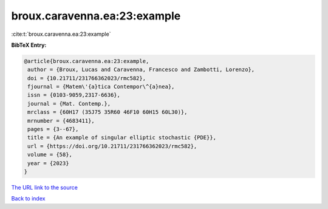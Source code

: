 broux.caravenna.ea:23:example
=============================

:cite:t:`broux.caravenna.ea:23:example`

**BibTeX Entry:**

.. code-block:: bibtex

   @article{broux.caravenna.ea:23:example,
    author = {Broux, Lucas and Caravenna, Francesco and Zambotti, Lorenzo},
    doi = {10.21711/231766362023/rmc582},
    fjournal = {Matem\'{a}tica Contempor\^{a}nea},
    issn = {0103-9059,2317-6636},
    journal = {Mat. Contemp.},
    mrclass = {60H17 (35J75 35R60 46F10 60H15 60L30)},
    mrnumber = {4683411},
    pages = {3--67},
    title = {An example of singular elliptic stochastic {PDE}},
    url = {https://doi.org/10.21711/231766362023/rmc582},
    volume = {58},
    year = {2023}
   }
`The URL link to the source <ttps://doi.org/10.21711/231766362023/rmc582}>`_


`Back to index <../By-Cite-Keys.html>`_
